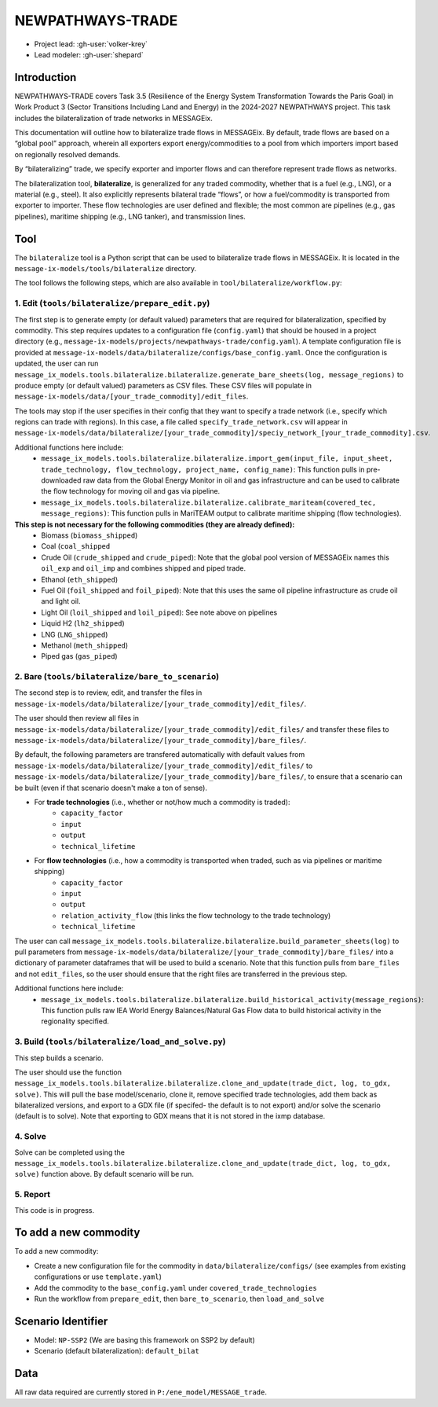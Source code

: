 NEWPATHWAYS-TRADE
#################

- Project lead: :gh-user:`volker-krey`
- Lead modeler: :gh-user:`shepard`


Introduction
************
NEWPATHWAYS-TRADE covers Task 3.5 (Resilience of the Energy System Transformation Towards the Paris Goal) in Work Product 3 (Sector Transitions Including Land and Energy) in the 2024-2027 NEWPATHWAYS project. This task includes the bilateralization of trade networks in MESSAGEix. 

This documentation will outline how to bilateralize trade flows in MESSAGEix. By default, trade flows are based on a “global pool” approach, wherein all exporters export energy/commodities to a pool from which importers import based on regionally resolved demands.

By “bilateralizing” trade, we specify exporter and importer flows and can therefore represent trade flows as networks.

The bilateralization tool, **bilateralize**, is generalized for any traded commodity, whether that is a fuel (e.g., LNG), or a material (e.g., steel). It also explicitly represents bilateral trade “flows”, or how a fuel/commodity is transported from exporter to importer. These flow technologies are user defined and flexible; the most common are pipelines (e.g., gas pipelines), maritime shipping (e.g., LNG tanker), and transmission lines.

Tool
****
The ``bilateralize`` tool is a Python script that can be used to bilateralize trade flows in MESSAGEix. It is located in the ``message-ix-models/tools/bilateralize`` directory.

The tool follows the following steps, which are also available in ``tool/bilateralize/workflow.py``:

1. Edit (``tools/bilateralize/prepare_edit.py``)
=======
The first step is to generate empty (or default valued) parameters that are required for bilateralization, specified by commodity. This step requires updates to a configuration file (``config.yaml``) that should be housed in a project directory (e.g., ``message-ix-models/projects/newpathways-trade/config.yaml``). A template configuration file is provided at ``message-ix-models/data/bilateralize/configs/base_config.yaml``. Once the configuration is updated, the user can run ``message_ix_models.tools.bilateralize.bilateralize.generate_bare_sheets(log, message_regions)`` to produce empty (or default valued) parameters as CSV files. These CSV files will populate in ``message-ix-models/data/[your_trade_commodity]/edit_files``. 

The tools may stop if the user specifies in their config that they want to specify a trade network (i.e., specify which regions can trade with regions). In this case, a file called ``specify_trade_network.csv`` will appear in ``message-ix-models/data/bilateralize/[your_trade_commodity]/speciy_network_[your_trade_commodity].csv``.

Additional functions here include:
  - ``message_ix_models.tools.bilateralize.bilateralize.import_gem(input_file, input_sheet, trade_technology, flow_technology, project_name, config_name)``: This function pulls in pre-downloaded raw data from the Global Energy Monitor in oil and gas infrastructure and can be used to calibrate the flow technology for moving oil and gas via pipeline.
  - ``message_ix_models.tools.bilateralize.bilateralize.calibrate_mariteam(covered_tec, message_regions)``: This function pulls in MariTEAM output to calibrate maritime shipping (flow technologies).

**This step is not necessary for the following commodities (they are already defined):**
  - Biomass (``biomass_shipped``)
  - Coal (``coal_shipped``
  - Crude Oil (``crude_shipped`` and ``crude_piped``): Note that the global pool version of MESSAGEix names this ``oil_exp`` and ``oil_imp`` and combines shipped and piped trade.
  - Ethanol (``eth_shipped``)
  - Fuel Oil (``foil_shipped`` and ``foil_piped``): Note that this uses the same oil pipeline infrastructure as crude oil and light oil.
  - Light Oil (``loil_shipped`` and ``loil_piped``): See note above on pipelines
  - Liquid H2 (``lh2_shipped``)
  - LNG (``LNG_shipped``)
  - Methanol (``meth_shipped``)
  - Piped gas (``gas_piped``)

2. Bare (``tools/bilateralize/bare_to_scenario``)
=======
The second step is to review, edit, and transfer the files in ``message-ix-models/data/bilateralize/[your_trade_commodity]/edit_files/``.

The user should then review all files in ``message-ix-models/data/bilateralize/[your_trade_commodity]/edit_files/`` and transfer these files to ``message-ix-models/data/bilateralize/[your_trade_commodity]/bare_files/``. 

By default, the following parameters are transfered automatically with default values from ``message-ix-models/data/bilateralize/[your_trade_commodity]/edit_files/`` to ``message-ix-models/data/bilateralize/[your_trade_commodity]/bare_files/``, to ensure that a scenario can be built (even if that scenario doesn't make a ton of sense).

- For **trade technologies** (i.e., whether or not/how much a commodity is traded):
   - ``capacity_factor``
   - ``input``
   - ``output``
   - ``technical_lifetime``
- For **flow technologies** (i.e., how a commodity is transported when traded, such as via pipelines or maritime shipping)
   - ``capacity_factor``
   - ``input``
   - ``output``
   - ``relation_activity_flow`` (this links the flow technology to the trade technology)
   - ``technical_lifetime``

The user can call ``message_ix_models.tools.bilateralize.bilateralize.build_parameter_sheets(log)`` to pull parameters from ``message-ix-models/data/bilateralize/[your_trade_commodity]/bare_files/`` into a dictionary of parameter dataframes that will be used to build a scenario. Note that this function pulls from ``bare_files`` and not ``edit_files``, so the user should ensure that the right files are transferred in the previous step.

Additional functions here include:
  - ``message_ix_models.tools.bilateralize.bilateralize.build_historical_activity(message_regions)``: This function pulls raw IEA World Energy Balances/Natural Gas Flow data to build historical activity in the regionality specified.

3. Build (``tools/bilateralize/load_and_solve.py``)
========
This step builds a scenario. 

The user should use the function ``message_ix_models.tools.bilateralize.bilateralize.clone_and_update(trade_dict, log, to_gdx, solve)``. This will pull the base model/scenario, clone it, remove specified trade technologies, add them back as bilateralized versions, and export to a GDX file (if specifed- the default is to not export) and/or solve the scenario (default is to solve). Note that exporting to GDX means that it is not stored in the ixmp database.

4. Solve
========
Solve can be completed using the ``message_ix_models.tools.bilateralize.bilateralize.clone_and_update(trade_dict, log, to_gdx, solve)`` function above. By default scenario will be run. 

5. Report
=========
This code is in progress.

To add a new commodity
***********************
To add a new commodity:

- Create a new configuration file for the commodity in ``data/bilateralize/configs/`` (see examples from existing configurations or use ``template.yaml``)

- Add the commodity to the ``base_config.yaml`` under ``covered_trade_technologies``

- Run the workflow from ``prepare_edit``, then ``bare_to_scenario``, then ``load_and_solve``

Scenario Identifier
*******************
- Model: ``NP-SSP2`` (We are basing this framework on SSP2 by default)
- Scenario (default bilateralization): ``default_bilat``


Data
****
All raw data required are currently stored in ``P:/ene_model/MESSAGE_trade``.
